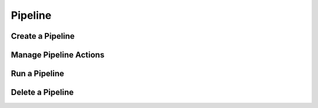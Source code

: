 #########
Pipeline
#########

Create a Pipeline
=================

Manage Pipeline Actions
=======================

Run a Pipeline
==============

Delete a Pipeline
=================
